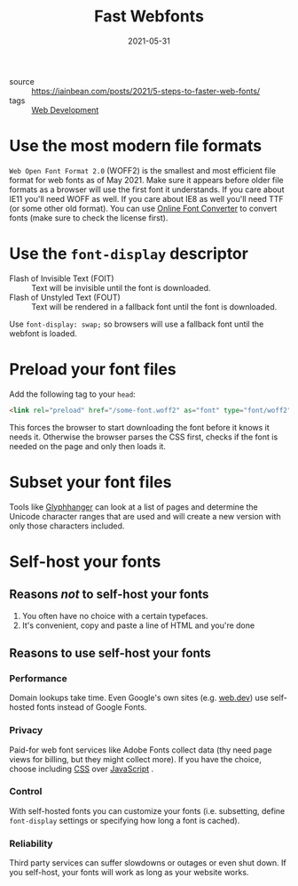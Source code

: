 #+title: Fast Webfonts
#+date: 2021-05-31

- source :: https://iainbean.com/posts/2021/5-steps-to-faster-web-fonts/
- tags :: [[file:web-development.org][Web Development]]

* Use the most modern file formats
   =Web Open Font Format 2.0= (WOFF2) is the smallest and most efficient file format for web fonts as of May 2021.
   Make sure it appears before older file formats as a browser will use the first font it understands.
   If you care about IE11 you'll need WOFF as well. If you care about IE8 as well you'll need TTF (or some other old format).
   You can use [[https://onlinefontconverter.com][Online Font Converter]] to convert fonts (make sure to check the license first).

* Use the ~font-display~ descriptor
- Flash of Invisible Text (FOIT) :: Text will be invisible until the font is downloaded.
- Flash of Unstyled Text (FOUT) :: Text will be rendered in a fallback font until the font is downloaded.

Use ~font-display: swap;~ so browsers will use a fallback font until the webfont is loaded.

* Preload your font files
Add the following tag to your ~head~:
#+begin_src html
<link rel="preload" href="/some-font.woff2" as="font" type="font/woff2" crossorigin="">
#+end_src

This forces the browser to start downloading the font before it knows it needs it. Otherwise the browser parses the CSS first, checks if the font is needed on the page and only then loads it.

* Subset your font files
Tools like [[https://www.zachleat.com/web/glyphhanger/][Glyphhanger]] can look at a list of pages and determine the Unicode character ranges that are used and will create a new version with only those characters included.

* Self-host your fonts
** Reasons /not/ to self-host your fonts
1. You often have no choice with a certain typefaces.
2. It's convenient, copy and paste a line of HTML and you're done
** Reasons to use self-host your fonts
*** Performance
Domain lookups take time. Even Google's own sites (e.g. [[https://web.dev][web.dev]]) use self-hosted fonts instead of Google Fonts.
*** Privacy
Paid-for web font services like Adobe Fonts collect data (thy need page views for billing, but they might collect more). If you have the choice, choose including [[file:css.org][CSS]] over [[file:javascript.org][JavaScript]] .
*** Control
With self-hosted fonts you can customize your fonts (i.e. subsetting, define ~font-display~ settings or specifying how long a font is cached).
*** Reliability
Third party services can suffer slowdowns or outages or even shut down. If you self-host, your fonts will work as long as your website works.

